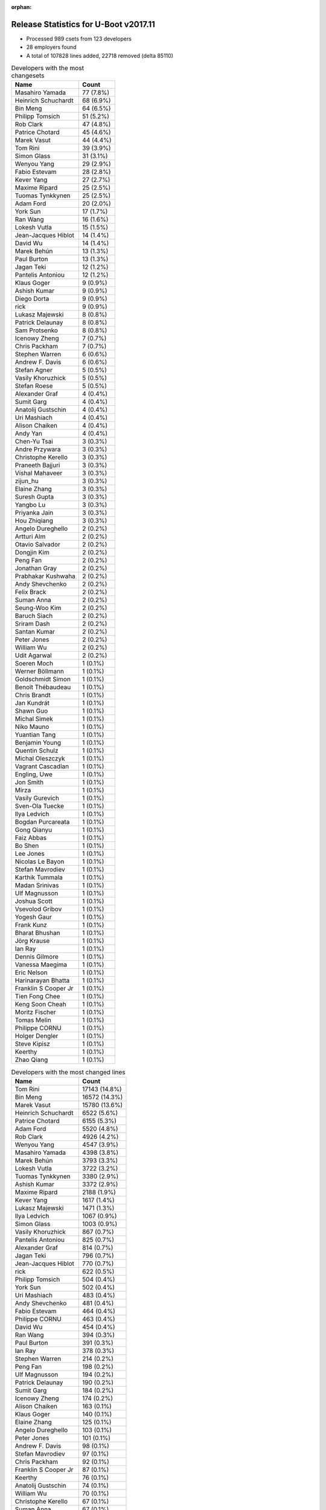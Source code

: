 :orphan:

Release Statistics for U-Boot v2017.11
======================================

* Processed 989 csets from 123 developers

* 28 employers found

* A total of 107828 lines added, 22718 removed (delta 85110)

.. table:: Developers with the most changesets
   :widths: auto

   ================================  =====
   Name                              Count
   ================================  =====
   Masahiro Yamada                   77 (7.8%)
   Heinrich Schuchardt               68 (6.9%)
   Bin Meng                          64 (6.5%)
   Philipp Tomsich                   51 (5.2%)
   Rob Clark                         47 (4.8%)
   Patrice Chotard                   45 (4.6%)
   Marek Vasut                       44 (4.4%)
   Tom Rini                          39 (3.9%)
   Simon Glass                       31 (3.1%)
   Wenyou Yang                       29 (2.9%)
   Fabio Estevam                     28 (2.8%)
   Kever Yang                        27 (2.7%)
   Maxime Ripard                     25 (2.5%)
   Tuomas Tynkkynen                  25 (2.5%)
   Adam Ford                         20 (2.0%)
   York Sun                          17 (1.7%)
   Ran Wang                          16 (1.6%)
   Lokesh Vutla                      15 (1.5%)
   Jean-Jacques Hiblot               14 (1.4%)
   David Wu                          14 (1.4%)
   Marek Behún                       13 (1.3%)
   Paul Burton                       13 (1.3%)
   Jagan Teki                        12 (1.2%)
   Pantelis Antoniou                 12 (1.2%)
   Klaus Goger                       9 (0.9%)
   Ashish Kumar                      9 (0.9%)
   Diego Dorta                       9 (0.9%)
   rick                              9 (0.9%)
   Lukasz Majewski                   8 (0.8%)
   Patrick Delaunay                  8 (0.8%)
   Sam Protsenko                     8 (0.8%)
   Icenowy Zheng                     7 (0.7%)
   Chris Packham                     7 (0.7%)
   Stephen Warren                    6 (0.6%)
   Andrew F. Davis                   6 (0.6%)
   Stefan Agner                      5 (0.5%)
   Vasily Khoruzhick                 5 (0.5%)
   Stefan Roese                      5 (0.5%)
   Alexander Graf                    4 (0.4%)
   Sumit Garg                        4 (0.4%)
   Anatolij Gustschin                4 (0.4%)
   Uri Mashiach                      4 (0.4%)
   Alison Chaiken                    4 (0.4%)
   Andy Yan                          4 (0.4%)
   Chen-Yu Tsai                      3 (0.3%)
   Andre Przywara                    3 (0.3%)
   Christophe Kerello                3 (0.3%)
   Praneeth Bajjuri                  3 (0.3%)
   Vishal Mahaveer                   3 (0.3%)
   zijun_hu                          3 (0.3%)
   Elaine Zhang                      3 (0.3%)
   Suresh Gupta                      3 (0.3%)
   Yangbo Lu                         3 (0.3%)
   Priyanka Jain                     3 (0.3%)
   Hou Zhiqiang                      3 (0.3%)
   Angelo Dureghello                 2 (0.2%)
   Artturi Alm                       2 (0.2%)
   Otavio Salvador                   2 (0.2%)
   Dongjin Kim                       2 (0.2%)
   Peng Fan                          2 (0.2%)
   Jonathan Gray                     2 (0.2%)
   Prabhakar Kushwaha                2 (0.2%)
   Andy Shevchenko                   2 (0.2%)
   Felix Brack                       2 (0.2%)
   Suman Anna                        2 (0.2%)
   Seung-Woo Kim                     2 (0.2%)
   Baruch Siach                      2 (0.2%)
   Sriram Dash                       2 (0.2%)
   Santan Kumar                      2 (0.2%)
   Peter Jones                       2 (0.2%)
   William Wu                        2 (0.2%)
   Udit Agarwal                      2 (0.2%)
   Soeren Moch                       1 (0.1%)
   Werner Böllmann                   1 (0.1%)
   Goldschmidt Simon                 1 (0.1%)
   Benoît Thébaudeau                 1 (0.1%)
   Chris Brandt                      1 (0.1%)
   Jan Kundrát                       1 (0.1%)
   Shawn Guo                         1 (0.1%)
   Michal Simek                      1 (0.1%)
   Niko Mauno                        1 (0.1%)
   Yuantian Tang                     1 (0.1%)
   Benjamin Young                    1 (0.1%)
   Quentin Schulz                    1 (0.1%)
   Michal Oleszczyk                  1 (0.1%)
   Vagrant Cascadian                 1 (0.1%)
   Engling, Uwe                      1 (0.1%)
   Jon Smith                         1 (0.1%)
   Mirza                             1 (0.1%)
   Vasily Gurevich                   1 (0.1%)
   Sven-Ola Tuecke                   1 (0.1%)
   Ilya Ledvich                      1 (0.1%)
   Bogdan Purcareata                 1 (0.1%)
   Gong Qianyu                       1 (0.1%)
   Faiz Abbas                        1 (0.1%)
   Bo Shen                           1 (0.1%)
   Lee Jones                         1 (0.1%)
   Nicolas Le Bayon                  1 (0.1%)
   Stefan Mavrodiev                  1 (0.1%)
   Karthik Tummala                   1 (0.1%)
   Madan Srinivas                    1 (0.1%)
   Ulf Magnusson                     1 (0.1%)
   Joshua Scott                      1 (0.1%)
   Vsevolod Gribov                   1 (0.1%)
   Yogesh Gaur                       1 (0.1%)
   Frank Kunz                        1 (0.1%)
   Bharat Bhushan                    1 (0.1%)
   Jörg Krause                       1 (0.1%)
   Ian Ray                           1 (0.1%)
   Dennis Gilmore                    1 (0.1%)
   Vanessa Maegima                   1 (0.1%)
   Eric Nelson                       1 (0.1%)
   Harinarayan Bhatta                1 (0.1%)
   Franklin S Cooper Jr              1 (0.1%)
   Tien Fong Chee                    1 (0.1%)
   Keng Soon Cheah                   1 (0.1%)
   Moritz Fischer                    1 (0.1%)
   Tomas Melin                       1 (0.1%)
   Philippe CORNU                    1 (0.1%)
   Holger Dengler                    1 (0.1%)
   Steve Kipisz                      1 (0.1%)
   Keerthy                           1 (0.1%)
   Zhao Qiang                        1 (0.1%)
   ================================  =====


.. table:: Developers with the most changed lines
   :widths: auto

   ================================  =====
   Name                              Count
   ================================  =====
   Tom Rini                          17143 (14.8%)
   Bin Meng                          16572 (14.3%)
   Marek Vasut                       15780 (13.6%)
   Heinrich Schuchardt               6522 (5.6%)
   Patrice Chotard                   6155 (5.3%)
   Adam Ford                         5520 (4.8%)
   Rob Clark                         4926 (4.2%)
   Wenyou Yang                       4547 (3.9%)
   Masahiro Yamada                   4398 (3.8%)
   Marek Behún                       3793 (3.3%)
   Lokesh Vutla                      3722 (3.2%)
   Tuomas Tynkkynen                  3380 (2.9%)
   Ashish Kumar                      3372 (2.9%)
   Maxime Ripard                     2188 (1.9%)
   Kever Yang                        1617 (1.4%)
   Lukasz Majewski                   1471 (1.3%)
   Ilya Ledvich                      1067 (0.9%)
   Simon Glass                       1003 (0.9%)
   Vasily Khoruzhick                 867 (0.7%)
   Pantelis Antoniou                 825 (0.7%)
   Alexander Graf                    814 (0.7%)
   Jagan Teki                        796 (0.7%)
   Jean-Jacques Hiblot               770 (0.7%)
   rick                              622 (0.5%)
   Philipp Tomsich                   504 (0.4%)
   York Sun                          502 (0.4%)
   Uri Mashiach                      483 (0.4%)
   Andy Shevchenko                   481 (0.4%)
   Fabio Estevam                     464 (0.4%)
   Philippe CORNU                    463 (0.4%)
   David Wu                          454 (0.4%)
   Ran Wang                          394 (0.3%)
   Paul Burton                       391 (0.3%)
   Ian Ray                           378 (0.3%)
   Stephen Warren                    214 (0.2%)
   Peng Fan                          198 (0.2%)
   Ulf Magnusson                     194 (0.2%)
   Patrick Delaunay                  190 (0.2%)
   Sumit Garg                        184 (0.2%)
   Icenowy Zheng                     174 (0.2%)
   Alison Chaiken                    163 (0.1%)
   Klaus Goger                       140 (0.1%)
   Elaine Zhang                      125 (0.1%)
   Angelo Dureghello                 103 (0.1%)
   Peter Jones                       101 (0.1%)
   Andrew F. Davis                   98 (0.1%)
   Stefan Mavrodiev                  97 (0.1%)
   Chris Packham                     92 (0.1%)
   Franklin S Cooper Jr              87 (0.1%)
   Keerthy                           76 (0.1%)
   Anatolij Gustschin                74 (0.1%)
   William Wu                        70 (0.1%)
   Christophe Kerello                67 (0.1%)
   Suman Anna                        67 (0.1%)
   Udit Agarwal                      67 (0.1%)
   Hou Zhiqiang                      66 (0.1%)
   Stefan Roese                      65 (0.1%)
   Keng Soon Cheah                   56 (0.0%)
   Sam Protsenko                     55 (0.0%)
   Prabhakar Kushwaha                55 (0.0%)
   Suresh Gupta                      45 (0.0%)
   Joshua Scott                      45 (0.0%)
   Praneeth Bajjuri                  43 (0.0%)
   Soeren Moch                       42 (0.0%)
   Moritz Fischer                    39 (0.0%)
   Stefan Agner                      37 (0.0%)
   Dennis Gilmore                    37 (0.0%)
   Andre Przywara                    35 (0.0%)
   Steve Kipisz                      34 (0.0%)
   Diego Dorta                       27 (0.0%)
   Baruch Siach                      24 (0.0%)
   Priyanka Jain                     22 (0.0%)
   Bogdan Purcareata                 22 (0.0%)
   Vanessa Maegima                   17 (0.0%)
   Felix Brack                       16 (0.0%)
   Andy Yan                          15 (0.0%)
   Vishal Mahaveer                   14 (0.0%)
   Benoît Thébaudeau                 14 (0.0%)
   Bharat Bhushan                    14 (0.0%)
   Jonathan Gray                     13 (0.0%)
   Sriram Dash                       13 (0.0%)
   Otavio Salvador                   11 (0.0%)
   Benjamin Young                    10 (0.0%)
   Eric Nelson                       9 (0.0%)
   Santan Kumar                      8 (0.0%)
   Jon Smith                         8 (0.0%)
   Chen-Yu Tsai                      7 (0.0%)
   Michal Simek                      6 (0.0%)
   Madan Srinivas                    6 (0.0%)
   Harinarayan Bhatta                6 (0.0%)
   zijun_hu                          5 (0.0%)
   Seung-Woo Kim                     5 (0.0%)
   Holger Dengler                    5 (0.0%)
   Dongjin Kim                       4 (0.0%)
   Jan Kundrát                       4 (0.0%)
   Niko Mauno                        4 (0.0%)
   Vagrant Cascadian                 4 (0.0%)
   Sven-Ola Tuecke                   4 (0.0%)
   Karthik Tummala                   4 (0.0%)
   Yangbo Lu                         3 (0.0%)
   Artturi Alm                       3 (0.0%)
   Frank Kunz                        3 (0.0%)
   Tomas Melin                       3 (0.0%)
   Werner Böllmann                   2 (0.0%)
   Michal Oleszczyk                  2 (0.0%)
   Engling, Uwe                      2 (0.0%)
   Mirza                             2 (0.0%)
   Gong Qianyu                       2 (0.0%)
   Jörg Krause                       2 (0.0%)
   Zhao Qiang                        2 (0.0%)
   Goldschmidt Simon                 1 (0.0%)
   Chris Brandt                      1 (0.0%)
   Shawn Guo                         1 (0.0%)
   Yuantian Tang                     1 (0.0%)
   Quentin Schulz                    1 (0.0%)
   Vasily Gurevich                   1 (0.0%)
   Faiz Abbas                        1 (0.0%)
   Bo Shen                           1 (0.0%)
   Lee Jones                         1 (0.0%)
   Nicolas Le Bayon                  1 (0.0%)
   Vsevolod Gribov                   1 (0.0%)
   Yogesh Gaur                       1 (0.0%)
   Tien Fong Chee                    1 (0.0%)
   ================================  =====


.. table:: Developers with the most lines removed
   :widths: auto

   ================================  =====
   Name                              Count
   ================================  =====
   Tuomas Tynkkynen                  1809 (8.0%)
   Masahiro Yamada                   630 (2.8%)
   Paul Burton                       109 (0.5%)
   Stefan Roese                      56 (0.2%)
   Anatolij Gustschin                34 (0.1%)
   Suman Anna                        13 (0.1%)
   Andy Yan                          8 (0.0%)
   Santan Kumar                      5 (0.0%)
   Harinarayan Bhatta                4 (0.0%)
   Karthik Tummala                   4 (0.0%)
   Yangbo Lu                         2 (0.0%)
   ================================  =====


.. table:: Developers with the most signoffs (total 223)
   :widths: auto

   ================================  =====
   Name                              Count
   ================================  =====
   Alexander Graf                    81 (36.3%)
   Nobuhiro Iwamatsu                 28 (12.6%)
   Stefan Roese                      9 (4.0%)
   Sriram Dash                       7 (3.1%)
   Suresh Gupta                      7 (3.1%)
   Prabhakar Kushwaha                7 (3.1%)
   Philipp Tomsich                   7 (3.1%)
   Tom Rini                          7 (3.1%)
   Rajesh Bhagat                     6 (2.7%)
   Maxime Ripard                     6 (2.7%)
   Anatolij Gustschin                5 (2.2%)
   Amrita Kumari                     4 (1.8%)
   Ashish Kumar                      4 (1.8%)
   Shaohui Xie                       3 (1.3%)
   Jagan Teki                        3 (1.3%)
   Kever Yang                        3 (1.3%)
   Lokesh Vutla                      3 (1.3%)
   Patrice Chotard                   3 (1.3%)
   Boris Brezillon                   2 (0.9%)
   Alison Wang                       2 (0.9%)
   Raghav Dogra                      2 (0.9%)
   Priyanka Jain                     2 (0.9%)
   Praneeth Bajjuri                  2 (0.9%)
   Andrew F. Davis                   2 (0.9%)
   Rob Clark                         2 (0.9%)
   Masahiro Yamada                   1 (0.4%)
   Suman Anna                        1 (0.4%)
   Joe Hershberger                   1 (0.4%)
   Minkyu Kang                       1 (0.4%)
   Joe Perches                       1 (0.4%)
   Ben Young                         1 (0.4%)
   Adrian Bunk                       1 (0.4%)
   Anupam Kumar                      1 (0.4%)
   Ioana Ciornei                     1 (0.4%)
   Jose Alarcon                      1 (0.4%)
   David Gibson                      1 (0.4%)
   Vignesh R                         1 (0.4%)
   Yogesh Gaur                       1 (0.4%)
   Christophe Kerello                1 (0.4%)
   Chris Packham                     1 (0.4%)
   Fabio Estevam                     1 (0.4%)
   ================================  =====


.. table:: Developers with the most reviews (total 554)
   :widths: auto

   ================================  =====
   Name                              Count
   ================================  =====
   Simon Glass                       217 (39.2%)
   Philipp Tomsich                   64 (11.6%)
   York Sun                          58 (10.5%)
   Tom Rini                          48 (8.7%)
   Bin Meng                          32 (5.8%)
   Jagan Teki                        27 (4.9%)
   Lukasz Majewski                   26 (4.7%)
   Stefan Roese                      10 (1.8%)
   Stefano Babic                     10 (1.8%)
   Vikas Manocha                     9 (1.6%)
   Rob Clark                         6 (1.1%)
   Fabio Estevam                     6 (1.1%)
   Jaehoon Chung                     4 (0.7%)
   Heiko Schocher                    4 (0.7%)
   Heinrich Schuchardt               4 (0.7%)
   Lokesh Vutla                      3 (0.5%)
   Joe Hershberger                   3 (0.5%)
   Eric Nelson                       3 (0.5%)
   Andre Przywara                    3 (0.5%)
   Alexander Graf                    2 (0.4%)
   Daniel Schwierzeck                2 (0.4%)
   Stephen Warren                    2 (0.4%)
   Kever Yang                        1 (0.2%)
   Chris Packham                     1 (0.2%)
   Benoît Thébaudeau                 1 (0.2%)
   Christian Gmeiner                 1 (0.2%)
   Stefan Agner                      1 (0.2%)
   Peng Fan                          1 (0.2%)
   Patrick Delaunay                  1 (0.2%)
   David Wu                          1 (0.2%)
   Andy Shevchenko                   1 (0.2%)
   Marek Behún                       1 (0.2%)
   Marek Vasut                       1 (0.2%)
   ================================  =====


.. table:: Developers with the most test credits (total 61)
   :widths: auto

   ================================  =====
   Name                              Count
   ================================  =====
   Kever Yang                        15 (24.6%)
   Stephen Warren                    6 (9.8%)
   Derald D. Woods                   4 (6.6%)
   Bin Meng                          3 (4.9%)
   Klaus Goger                       3 (4.9%)
   Philipp Tomsich                   2 (3.3%)
   Fabio Estevam                     2 (3.3%)
   Heinrich Schuchardt               2 (3.3%)
   Peter Robinson                    2 (3.3%)
   Angelo Dureghello                 2 (3.3%)
   Chen-Yu Tsai                      2 (3.3%)
   Adam Ford                         2 (3.3%)
   Simon Glass                       1 (1.6%)
   York Sun                          1 (1.6%)
   Tom Rini                          1 (1.6%)
   Jagan Teki                        1 (1.6%)
   Lukasz Majewski                   1 (1.6%)
   Stefan Roese                      1 (1.6%)
   Rob Clark                         1 (1.6%)
   Andre Przywara                    1 (1.6%)
   Zhao Qiang                        1 (1.6%)
   Uwe Scheffler                     1 (1.6%)
   Mian Yousaf Kaukab                1 (1.6%)
   Sébastien Szymanski               1 (1.6%)
   David Müller                      1 (1.6%)
   Aparna Balasubramanian            1 (1.6%)
   Vinitha Pillai                    1 (1.6%)
   Otavio Salvador                   1 (1.6%)
   ================================  =====


.. table:: Developers who gave the most tested-by credits (total 61)
   :widths: auto

   ================================  =====
   Name                              Count
   ================================  =====
   Simon Glass                       20 (32.8%)
   Patrick Delaunay                  6 (9.8%)
   Fabio Estevam                     5 (8.2%)
   Adam Ford                         4 (6.6%)
   Philipp Tomsich                   3 (4.9%)
   Maxime Ripard                     3 (4.9%)
   Bin Meng                          2 (3.3%)
   York Sun                          2 (3.3%)
   Tom Rini                          2 (3.3%)
   Rob Clark                         2 (3.3%)
   Stefan Agner                      2 (3.3%)
   Paul Burton                       2 (3.3%)
   Stephen Warren                    1 (1.6%)
   Heinrich Schuchardt               1 (1.6%)
   Lokesh Vutla                      1 (1.6%)
   Sven-Ola Tuecke                   1 (1.6%)
   Jonathan Gray                     1 (1.6%)
   Michal Simek                      1 (1.6%)
   Soeren Moch                       1 (1.6%)
   Sumit Garg                        1 (1.6%)
   ================================  =====


.. table:: Developers with the most report credits (total 30)
   :widths: auto

   ================================  =====
   Name                              Count
   ================================  =====
   Stefano Babic                     6 (20.0%)
   Simon Glass                       3 (10.0%)
   Adam Ford                         3 (10.0%)
   Heinrich Schuchardt               2 (6.7%)
   Jonathan Gray                     2 (6.7%)
   Philipp Tomsich                   1 (3.3%)
   Stephen Warren                    1 (3.3%)
   Kever Yang                        1 (3.3%)
   Klaus Goger                       1 (3.3%)
   Stefan Roese                      1 (3.3%)
   Uwe Scheffler                     1 (3.3%)
   Eric Nelson                       1 (3.3%)
   Chris Packham                     1 (3.3%)
   Walt Feasel                       1 (3.3%)
   Gou, Hongmei                      1 (3.3%)
   Yan Liu                           1 (3.3%)
   Peter Kosa                        1 (3.3%)
   Ebony Zhu                         1 (3.3%)
   Joshua Scott                      1 (3.3%)
   ================================  =====


.. table:: Developers who gave the most report credits (total 30)
   :widths: auto

   ================================  =====
   Name                              Count
   ================================  =====
   Fabio Estevam                     8 (26.7%)
   Simon Glass                       6 (20.0%)
   Heinrich Schuchardt               4 (13.3%)
   York Sun                          2 (6.7%)
   Lokesh Vutla                      2 (6.7%)
   Philipp Tomsich                   1 (3.3%)
   Chris Packham                     1 (3.3%)
   Bin Meng                          1 (3.3%)
   Tom Rini                          1 (3.3%)
   Rob Clark                         1 (3.3%)
   Soeren Moch                       1 (3.3%)
   Andre Przywara                    1 (3.3%)
   Alexander Graf                    1 (3.3%)
   ================================  =====


.. table:: Top changeset contributors by employer
   :widths: auto

   ================================  =====
   Name                              Count
   ================================  =====
   (Unknown)                         510 (51.6%)
   Socionext Inc.                    77 (7.8%)
   DENX Software Engineering         61 (6.2%)
   ST Microelectronics               58 (5.9%)
   Konsulko Group                    51 (5.2%)
   Rockchip                          50 (5.1%)
   Texas Instruments                 49 (5.0%)
   Google, Inc.                      31 (3.1%)
   Free Electrons                    26 (2.6%)
   MIPS                              13 (1.3%)
   Linaro                            10 (1.0%)
   Amarula Solutions                 9 (0.9%)
   Atmel                             9 (0.9%)
   NVidia                            6 (0.6%)
   CompuLab                          5 (0.5%)
   Toradex                           5 (0.5%)
   ARM                               3 (0.3%)
   Intel                             3 (0.3%)
   Red Hat                           2 (0.2%)
   O.S. Systems                      2 (0.2%)
   Samsung                           2 (0.2%)
   AMD                               1 (0.1%)
   Debian.org                        1 (0.1%)
   General Electric                  1 (0.1%)
   linutronix                        1 (0.1%)
   National Instruments              1 (0.1%)
   Pepperl+Fuchs                     1 (0.1%)
   Renesas Electronics               1 (0.1%)
   ================================  =====


.. table:: Top lines changed by employer
   :widths: auto

   ================================  =====
   Name                              Count
   ================================  =====
   (Unknown)                         51049 (44.0%)
   Konsulko Group                    17968 (15.5%)
   DENX Software Engineering         17390 (15.0%)
   ST Microelectronics               6876 (5.9%)
   Texas Instruments                 4924 (4.2%)
   Socionext Inc.                    4398 (3.8%)
   Atmel                             3786 (3.3%)
   Rockchip                          2281 (2.0%)
   Free Electrons                    2189 (1.9%)
   CompuLab                          1550 (1.3%)
   Google, Inc.                      1003 (0.9%)
   Amarula Solutions                 781 (0.7%)
   Intel                             482 (0.4%)
   MIPS                              391 (0.3%)
   General Electric                  378 (0.3%)
   NVidia                            214 (0.2%)
   Red Hat                           101 (0.1%)
   Linaro                            57 (0.0%)
   National Instruments              56 (0.0%)
   Toradex                           37 (0.0%)
   ARM                               35 (0.0%)
   O.S. Systems                      11 (0.0%)
   AMD                               6 (0.0%)
   Samsung                           5 (0.0%)
   linutronix                        5 (0.0%)
   Debian.org                        4 (0.0%)
   Pepperl+Fuchs                     1 (0.0%)
   Renesas Electronics               1 (0.0%)
   ================================  =====


.. table:: Employers with the most signoffs (total 223)
   :widths: auto

   ================================  =====
   Name                              Count
   ================================  =====
   Novell                            81 (36.3%)
   (Unknown)                         61 (27.4%)
   Nobuhiro Iwamatsu                 28 (12.6%)
   DENX Software Engineering         14 (6.3%)
   Texas Instruments                 9 (4.0%)
   Free Electrons                    8 (3.6%)
   Konsulko Group                    7 (3.1%)
   ST Microelectronics               4 (1.8%)
   Rockchip                          3 (1.3%)
   Openedev                          2 (0.9%)
   Socionext Inc.                    1 (0.4%)
   Amarula Solutions                 1 (0.4%)
   General Electric                  1 (0.4%)
   National Instruments              1 (0.4%)
   Samsung                           1 (0.4%)
   Debian.org                        1 (0.4%)
   ================================  =====


.. table:: Employers with the most hackers (total 125)
   :widths: auto

   ================================  =====
   Name                              Count
   ================================  =====
   (Unknown)                         70 (56.0%)
   Texas Instruments                 12 (9.6%)
   ST Microelectronics               5 (4.0%)
   Rockchip                          5 (4.0%)
   DENX Software Engineering         4 (3.2%)
   Linaro                            3 (2.4%)
   Free Electrons                    2 (1.6%)
   Konsulko Group                    2 (1.6%)
   CompuLab                          2 (1.6%)
   Intel                             2 (1.6%)
   Socionext Inc.                    1 (0.8%)
   Amarula Solutions                 1 (0.8%)
   General Electric                  1 (0.8%)
   National Instruments              1 (0.8%)
   Samsung                           1 (0.8%)
   Debian.org                        1 (0.8%)
   Atmel                             1 (0.8%)
   Google, Inc.                      1 (0.8%)
   MIPS                              1 (0.8%)
   NVidia                            1 (0.8%)
   Red Hat                           1 (0.8%)
   Toradex                           1 (0.8%)
   ARM                               1 (0.8%)
   O.S. Systems                      1 (0.8%)
   AMD                               1 (0.8%)
   linutronix                        1 (0.8%)
   Pepperl+Fuchs                     1 (0.8%)
   Renesas Electronics               1 (0.8%)
   ================================  =====
